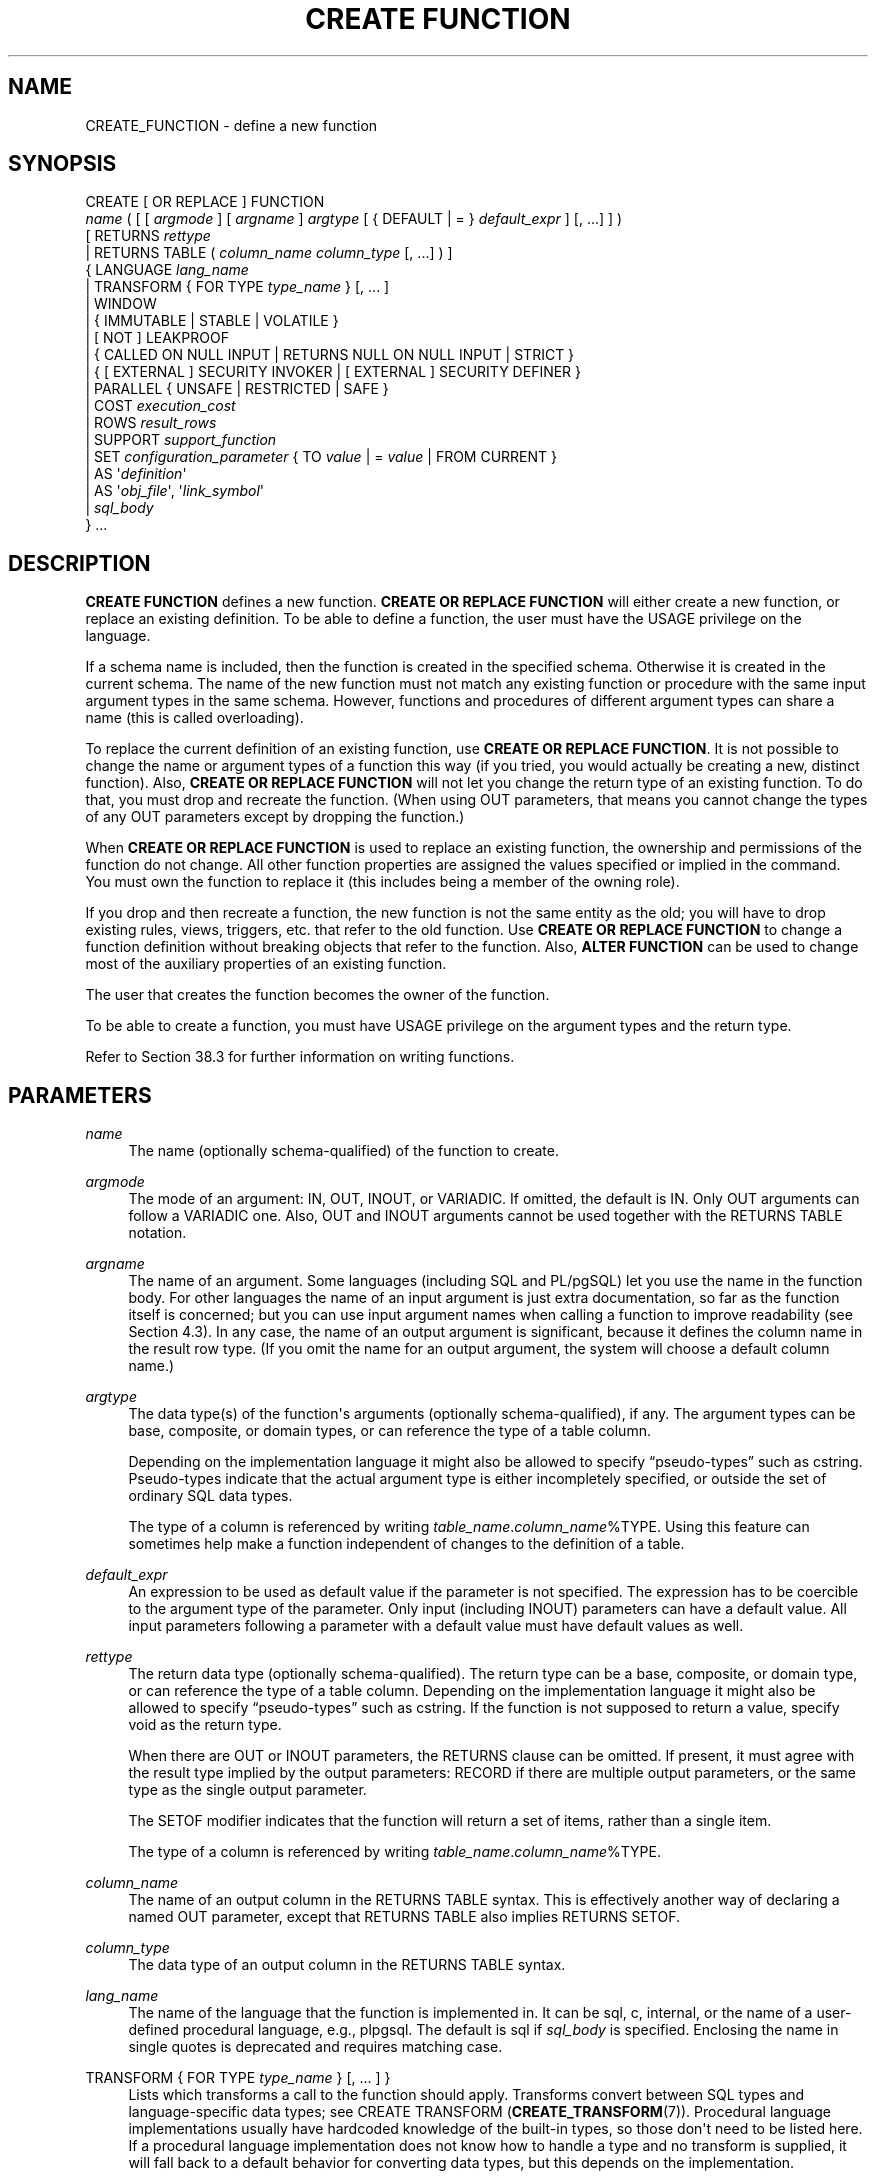 '\" t
.\"     Title: CREATE FUNCTION
.\"    Author: The PostgreSQL Global Development Group
.\" Generator: DocBook XSL Stylesheets vsnapshot <http://docbook.sf.net/>
.\"      Date: 2025
.\"    Manual: PostgreSQL 14.18 Documentation
.\"    Source: PostgreSQL 14.18
.\"  Language: English
.\"
.TH "CREATE FUNCTION" "7" "2025" "PostgreSQL 14.18" "PostgreSQL 14.18 Documentation"
.\" -----------------------------------------------------------------
.\" * Define some portability stuff
.\" -----------------------------------------------------------------
.\" ~~~~~~~~~~~~~~~~~~~~~~~~~~~~~~~~~~~~~~~~~~~~~~~~~~~~~~~~~~~~~~~~~
.\" http://bugs.debian.org/507673
.\" http://lists.gnu.org/archive/html/groff/2009-02/msg00013.html
.\" ~~~~~~~~~~~~~~~~~~~~~~~~~~~~~~~~~~~~~~~~~~~~~~~~~~~~~~~~~~~~~~~~~
.ie \n(.g .ds Aq \(aq
.el       .ds Aq '
.\" -----------------------------------------------------------------
.\" * set default formatting
.\" -----------------------------------------------------------------
.\" disable hyphenation
.nh
.\" disable justification (adjust text to left margin only)
.ad l
.\" -----------------------------------------------------------------
.\" * MAIN CONTENT STARTS HERE *
.\" -----------------------------------------------------------------
.SH "NAME"
CREATE_FUNCTION \- define a new function
.SH "SYNOPSIS"
.sp
.nf
CREATE [ OR REPLACE ] FUNCTION
    \fIname\fR ( [ [ \fIargmode\fR ] [ \fIargname\fR ] \fIargtype\fR [ { DEFAULT | = } \fIdefault_expr\fR ] [, \&.\&.\&.] ] )
    [ RETURNS \fIrettype\fR
      | RETURNS TABLE ( \fIcolumn_name\fR \fIcolumn_type\fR [, \&.\&.\&.] ) ]
  { LANGUAGE \fIlang_name\fR
    | TRANSFORM { FOR TYPE \fItype_name\fR } [, \&.\&.\&. ]
    | WINDOW
    | { IMMUTABLE | STABLE | VOLATILE }
    | [ NOT ] LEAKPROOF
    | { CALLED ON NULL INPUT | RETURNS NULL ON NULL INPUT | STRICT }
    | { [ EXTERNAL ] SECURITY INVOKER | [ EXTERNAL ] SECURITY DEFINER }
    | PARALLEL { UNSAFE | RESTRICTED | SAFE }
    | COST \fIexecution_cost\fR
    | ROWS \fIresult_rows\fR
    | SUPPORT \fIsupport_function\fR
    | SET \fIconfiguration_parameter\fR { TO \fIvalue\fR | = \fIvalue\fR | FROM CURRENT }
    | AS \*(Aq\fIdefinition\fR\*(Aq
    | AS \*(Aq\fIobj_file\fR\*(Aq, \*(Aq\fIlink_symbol\fR\*(Aq
    | \fIsql_body\fR
  } \&.\&.\&.
.fi
.SH "DESCRIPTION"
.PP
\fBCREATE FUNCTION\fR
defines a new function\&.
\fBCREATE OR REPLACE FUNCTION\fR
will either create a new function, or replace an existing definition\&. To be able to define a function, the user must have the
USAGE
privilege on the language\&.
.PP
If a schema name is included, then the function is created in the specified schema\&. Otherwise it is created in the current schema\&. The name of the new function must not match any existing function or procedure with the same input argument types in the same schema\&. However, functions and procedures of different argument types can share a name (this is called
overloading)\&.
.PP
To replace the current definition of an existing function, use
\fBCREATE OR REPLACE FUNCTION\fR\&. It is not possible to change the name or argument types of a function this way (if you tried, you would actually be creating a new, distinct function)\&. Also,
\fBCREATE OR REPLACE FUNCTION\fR
will not let you change the return type of an existing function\&. To do that, you must drop and recreate the function\&. (When using
OUT
parameters, that means you cannot change the types of any
OUT
parameters except by dropping the function\&.)
.PP
When
\fBCREATE OR REPLACE FUNCTION\fR
is used to replace an existing function, the ownership and permissions of the function do not change\&. All other function properties are assigned the values specified or implied in the command\&. You must own the function to replace it (this includes being a member of the owning role)\&.
.PP
If you drop and then recreate a function, the new function is not the same entity as the old; you will have to drop existing rules, views, triggers, etc\&. that refer to the old function\&. Use
\fBCREATE OR REPLACE FUNCTION\fR
to change a function definition without breaking objects that refer to the function\&. Also,
\fBALTER FUNCTION\fR
can be used to change most of the auxiliary properties of an existing function\&.
.PP
The user that creates the function becomes the owner of the function\&.
.PP
To be able to create a function, you must have
USAGE
privilege on the argument types and the return type\&.
.PP
Refer to
Section\ \&38.3
for further information on writing functions\&.
.SH "PARAMETERS"
.PP
\fIname\fR
.RS 4
The name (optionally schema\-qualified) of the function to create\&.
.RE
.PP
\fIargmode\fR
.RS 4
The mode of an argument:
IN,
OUT,
INOUT, or
VARIADIC\&. If omitted, the default is
IN\&. Only
OUT
arguments can follow a
VARIADIC
one\&. Also,
OUT
and
INOUT
arguments cannot be used together with the
RETURNS TABLE
notation\&.
.RE
.PP
\fIargname\fR
.RS 4
The name of an argument\&. Some languages (including SQL and PL/pgSQL) let you use the name in the function body\&. For other languages the name of an input argument is just extra documentation, so far as the function itself is concerned; but you can use input argument names when calling a function to improve readability (see
Section\ \&4.3)\&. In any case, the name of an output argument is significant, because it defines the column name in the result row type\&. (If you omit the name for an output argument, the system will choose a default column name\&.)
.RE
.PP
\fIargtype\fR
.RS 4
The data type(s) of the function\*(Aqs arguments (optionally schema\-qualified), if any\&. The argument types can be base, composite, or domain types, or can reference the type of a table column\&.
.sp
Depending on the implementation language it might also be allowed to specify
\(lqpseudo\-types\(rq
such as
cstring\&. Pseudo\-types indicate that the actual argument type is either incompletely specified, or outside the set of ordinary SQL data types\&.
.sp
The type of a column is referenced by writing
\fItable_name\fR\&.\fIcolumn_name\fR%TYPE\&. Using this feature can sometimes help make a function independent of changes to the definition of a table\&.
.RE
.PP
\fIdefault_expr\fR
.RS 4
An expression to be used as default value if the parameter is not specified\&. The expression has to be coercible to the argument type of the parameter\&. Only input (including
INOUT) parameters can have a default value\&. All input parameters following a parameter with a default value must have default values as well\&.
.RE
.PP
\fIrettype\fR
.RS 4
The return data type (optionally schema\-qualified)\&. The return type can be a base, composite, or domain type, or can reference the type of a table column\&. Depending on the implementation language it might also be allowed to specify
\(lqpseudo\-types\(rq
such as
cstring\&. If the function is not supposed to return a value, specify
void
as the return type\&.
.sp
When there are
OUT
or
INOUT
parameters, the
RETURNS
clause can be omitted\&. If present, it must agree with the result type implied by the output parameters:
RECORD
if there are multiple output parameters, or the same type as the single output parameter\&.
.sp
The
SETOF
modifier indicates that the function will return a set of items, rather than a single item\&.
.sp
The type of a column is referenced by writing
\fItable_name\fR\&.\fIcolumn_name\fR%TYPE\&.
.RE
.PP
\fIcolumn_name\fR
.RS 4
The name of an output column in the
RETURNS TABLE
syntax\&. This is effectively another way of declaring a named
OUT
parameter, except that
RETURNS TABLE
also implies
RETURNS SETOF\&.
.RE
.PP
\fIcolumn_type\fR
.RS 4
The data type of an output column in the
RETURNS TABLE
syntax\&.
.RE
.PP
\fIlang_name\fR
.RS 4
The name of the language that the function is implemented in\&. It can be
sql,
c,
internal, or the name of a user\-defined procedural language, e\&.g\&.,
plpgsql\&. The default is
sql
if
\fIsql_body\fR
is specified\&. Enclosing the name in single quotes is deprecated and requires matching case\&.
.RE
.PP
TRANSFORM { FOR TYPE \fItype_name\fR } [, \&.\&.\&. ] }
.RS 4
Lists which transforms a call to the function should apply\&. Transforms convert between SQL types and language\-specific data types; see
CREATE TRANSFORM (\fBCREATE_TRANSFORM\fR(7))\&. Procedural language implementations usually have hardcoded knowledge of the built\-in types, so those don\*(Aqt need to be listed here\&. If a procedural language implementation does not know how to handle a type and no transform is supplied, it will fall back to a default behavior for converting data types, but this depends on the implementation\&.
.RE
.PP
WINDOW
.RS 4
WINDOW
indicates that the function is a
window function
rather than a plain function\&. This is currently only useful for functions written in C\&. The
WINDOW
attribute cannot be changed when replacing an existing function definition\&.
.RE
.PP
IMMUTABLE
.br
STABLE
.br
VOLATILE
.RS 4
These attributes inform the query optimizer about the behavior of the function\&. At most one choice can be specified\&. If none of these appear,
VOLATILE
is the default assumption\&.
.sp
IMMUTABLE
indicates that the function cannot modify the database and always returns the same result when given the same argument values; that is, it does not do database lookups or otherwise use information not directly present in its argument list\&. If this option is given, any call of the function with all\-constant arguments can be immediately replaced with the function value\&.
.sp
STABLE
indicates that the function cannot modify the database, and that within a single table scan it will consistently return the same result for the same argument values, but that its result could change across SQL statements\&. This is the appropriate selection for functions whose results depend on database lookups, parameter variables (such as the current time zone), etc\&. (It is inappropriate for
AFTER
triggers that wish to query rows modified by the current command\&.) Also note that the
\fBcurrent_timestamp\fR
family of functions qualify as stable, since their values do not change within a transaction\&.
.sp
VOLATILE
indicates that the function value can change even within a single table scan, so no optimizations can be made\&. Relatively few database functions are volatile in this sense; some examples are
random(),
currval(),
timeofday()\&. But note that any function that has side\-effects must be classified volatile, even if its result is quite predictable, to prevent calls from being optimized away; an example is
setval()\&.
.sp
For additional details see
Section\ \&38.7\&.
.RE
.PP
LEAKPROOF
.RS 4
LEAKPROOF
indicates that the function has no side effects\&. It reveals no information about its arguments other than by its return value\&. For example, a function which throws an error message for some argument values but not others, or which includes the argument values in any error message, is not leakproof\&. This affects how the system executes queries against views created with the
security_barrier
option or tables with row level security enabled\&. The system will enforce conditions from security policies and security barrier views before any user\-supplied conditions from the query itself that contain non\-leakproof functions, in order to prevent the inadvertent exposure of data\&. Functions and operators marked as leakproof are assumed to be trustworthy, and may be executed before conditions from security policies and security barrier views\&. In addition, functions which do not take arguments or which are not passed any arguments from the security barrier view or table do not have to be marked as leakproof to be executed before security conditions\&. See
CREATE VIEW (\fBCREATE_VIEW\fR(7))
and
Section\ \&41.5\&. This option can only be set by the superuser\&.
.RE
.PP
CALLED ON NULL INPUT
.br
RETURNS NULL ON NULL INPUT
.br
STRICT
.RS 4
CALLED ON NULL INPUT
(the default) indicates that the function will be called normally when some of its arguments are null\&. It is then the function author\*(Aqs responsibility to check for null values if necessary and respond appropriately\&.
.sp
RETURNS NULL ON NULL INPUT
or
STRICT
indicates that the function always returns null whenever any of its arguments are null\&. If this parameter is specified, the function is not executed when there are null arguments; instead a null result is assumed automatically\&.
.RE
.PP
[EXTERNAL] SECURITY INVOKER
.br
[EXTERNAL] SECURITY DEFINER
.RS 4
SECURITY INVOKER
indicates that the function is to be executed with the privileges of the user that calls it\&. That is the default\&.
SECURITY DEFINER
specifies that the function is to be executed with the privileges of the user that owns it\&.
.sp
The key word
EXTERNAL
is allowed for SQL conformance, but it is optional since, unlike in SQL, this feature applies to all functions not only external ones\&.
.RE
.PP
PARALLEL
.RS 4
PARALLEL UNSAFE
indicates that the function can\*(Aqt be executed in parallel mode and the presence of such a function in an SQL statement forces a serial execution plan\&. This is the default\&.
PARALLEL RESTRICTED
indicates that the function can be executed in parallel mode, but the execution is restricted to parallel group leader\&.
PARALLEL SAFE
indicates that the function is safe to run in parallel mode without restriction\&.
.sp
Functions should be labeled parallel unsafe if they modify any database state, or if they make changes to the transaction such as using sub\-transactions, or if they access sequences or attempt to make persistent changes to settings (e\&.g\&.,
setval)\&. They should be labeled as parallel restricted if they access temporary tables, client connection state, cursors, prepared statements, or miscellaneous backend\-local state which the system cannot synchronize in parallel mode (e\&.g\&.,
setseed
cannot be executed other than by the group leader because a change made by another process would not be reflected in the leader)\&. In general, if a function is labeled as being safe when it is restricted or unsafe, or if it is labeled as being restricted when it is in fact unsafe, it may throw errors or produce wrong answers when used in a parallel query\&. C\-language functions could in theory exhibit totally undefined behavior if mislabeled, since there is no way for the system to protect itself against arbitrary C code, but in most likely cases the result will be no worse than for any other function\&. If in doubt, functions should be labeled as
UNSAFE, which is the default\&.
.RE
.PP
COST \fIexecution_cost\fR
.RS 4
A positive number giving the estimated execution cost for the function, in units of
cpu_operator_cost\&. If the function returns a set, this is the cost per returned row\&. If the cost is not specified, 1 unit is assumed for C\-language and internal functions, and 100 units for functions in all other languages\&. Larger values cause the planner to try to avoid evaluating the function more often than necessary\&.
.RE
.PP
ROWS \fIresult_rows\fR
.RS 4
A positive number giving the estimated number of rows that the planner should expect the function to return\&. This is only allowed when the function is declared to return a set\&. The default assumption is 1000 rows\&.
.RE
.PP
SUPPORT \fIsupport_function\fR
.RS 4
The name (optionally schema\-qualified) of a
planner support function
to use for this function\&. See
Section\ \&38.11
for details\&. You must be superuser to use this option\&.
.RE
.PP
\fIconfiguration_parameter\fR
.br
\fIvalue\fR
.RS 4
The
SET
clause causes the specified configuration parameter to be set to the specified value when the function is entered, and then restored to its prior value when the function exits\&.
SET FROM CURRENT
saves the value of the parameter that is current when
\fBCREATE FUNCTION\fR
is executed as the value to be applied when the function is entered\&.
.sp
If a
SET
clause is attached to a function, then the effects of a
\fBSET LOCAL\fR
command executed inside the function for the same variable are restricted to the function: the configuration parameter\*(Aqs prior value is still restored at function exit\&. However, an ordinary
\fBSET\fR
command (without
LOCAL) overrides the
SET
clause, much as it would do for a previous
\fBSET LOCAL\fR
command: the effects of such a command will persist after function exit, unless the current transaction is rolled back\&.
.sp
See
\fBSET\fR(7)
and
Chapter\ \&20
for more information about allowed parameter names and values\&.
.RE
.PP
\fIdefinition\fR
.RS 4
A string constant defining the function; the meaning depends on the language\&. It can be an internal function name, the path to an object file, an SQL command, or text in a procedural language\&.
.sp
It is often helpful to use dollar quoting (see
Section\ \&4.1.2.4) to write the function definition string, rather than the normal single quote syntax\&. Without dollar quoting, any single quotes or backslashes in the function definition must be escaped by doubling them\&.
.RE
.PP
\fIobj_file\fR, \fIlink_symbol\fR
.RS 4
This form of the
AS
clause is used for dynamically loadable C language functions when the function name in the C language source code is not the same as the name of the SQL function\&. The string
\fIobj_file\fR
is the name of the shared library file containing the compiled C function, and is interpreted as for the
\fBLOAD\fR
command\&. The string
\fIlink_symbol\fR
is the function\*(Aqs link symbol, that is, the name of the function in the C language source code\&. If the link symbol is omitted, it is assumed to be the same as the name of the SQL function being defined\&. The C names of all functions must be different, so you must give overloaded C functions different C names (for example, use the argument types as part of the C names)\&.
.sp
When repeated
\fBCREATE FUNCTION\fR
calls refer to the same object file, the file is only loaded once per session\&. To unload and reload the file (perhaps during development), start a new session\&.
.RE
.PP
\fIsql_body\fR
.RS 4
The body of a
LANGUAGE SQL
function\&. This can either be a single statement
.sp
.if n \{\
.RS 4
.\}
.nf
RETURN \fIexpression\fR
.fi
.if n \{\
.RE
.\}
.sp
or a block
.sp
.if n \{\
.RS 4
.\}
.nf
BEGIN ATOMIC
  \fIstatement\fR;
  \fIstatement\fR;
  \&.\&.\&.
  \fIstatement\fR;
END
.fi
.if n \{\
.RE
.\}
.sp
This is similar to writing the text of the function body as a string constant (see
\fIdefinition\fR
above), but there are some differences: This form only works for
LANGUAGE SQL, the string constant form works for all languages\&. This form is parsed at function definition time, the string constant form is parsed at execution time; therefore this form cannot support polymorphic argument types and other constructs that are not resolvable at function definition time\&. This form tracks dependencies between the function and objects used in the function body, so
DROP \&.\&.\&. CASCADE
will work correctly, whereas the form using string literals may leave dangling functions\&. Finally, this form is more compatible with the SQL standard and other SQL implementations\&.
.RE
.SH "OVERLOADING"
.PP
PostgreSQL
allows function
overloading; that is, the same name can be used for several different functions so long as they have distinct input argument types\&. Whether or not you use it, this capability entails security precautions when calling functions in databases where some users mistrust other users; see
Section\ \&10.3\&.
.PP
Two functions are considered the same if they have the same names and
\fIinput\fR
argument types, ignoring any
OUT
parameters\&. Thus for example these declarations conflict:
.sp
.if n \{\
.RS 4
.\}
.nf
CREATE FUNCTION foo(int) \&.\&.\&.
CREATE FUNCTION foo(int, out text) \&.\&.\&.
.fi
.if n \{\
.RE
.\}
.PP
Functions that have different argument type lists will not be considered to conflict at creation time, but if defaults are provided they might conflict in use\&. For example, consider
.sp
.if n \{\
.RS 4
.\}
.nf
CREATE FUNCTION foo(int) \&.\&.\&.
CREATE FUNCTION foo(int, int default 42) \&.\&.\&.
.fi
.if n \{\
.RE
.\}
.sp
A call
foo(10)
will fail due to the ambiguity about which function should be called\&.
.SH "NOTES"
.PP
The full
SQL
type syntax is allowed for declaring a function\*(Aqs arguments and return value\&. However, parenthesized type modifiers (e\&.g\&., the precision field for type
numeric) are discarded by
\fBCREATE FUNCTION\fR\&. Thus for example
CREATE FUNCTION foo (varchar(10)) \&.\&.\&.
is exactly the same as
CREATE FUNCTION foo (varchar) \&.\&.\&.\&.
.PP
When replacing an existing function with
\fBCREATE OR REPLACE FUNCTION\fR, there are restrictions on changing parameter names\&. You cannot change the name already assigned to any input parameter (although you can add names to parameters that had none before)\&. If there is more than one output parameter, you cannot change the names of the output parameters, because that would change the column names of the anonymous composite type that describes the function\*(Aqs result\&. These restrictions are made to ensure that existing calls of the function do not stop working when it is replaced\&.
.PP
If a function is declared
STRICT
with a
VARIADIC
argument, the strictness check tests that the variadic array
\fIas a whole\fR
is non\-null\&. The function will still be called if the array has null elements\&.
.SH "EXAMPLES"
.PP
Add two integers using an SQL function:
.sp
.if n \{\
.RS 4
.\}
.nf
CREATE FUNCTION add(integer, integer) RETURNS integer
    AS \*(Aqselect $1 + $2;\*(Aq
    LANGUAGE SQL
    IMMUTABLE
    RETURNS NULL ON NULL INPUT;
.fi
.if n \{\
.RE
.\}
.sp
The same function written in a more SQL\-conforming style, using argument names and an unquoted body:
.sp
.if n \{\
.RS 4
.\}
.nf
CREATE FUNCTION add(a integer, b integer) RETURNS integer
    LANGUAGE SQL
    IMMUTABLE
    RETURNS NULL ON NULL INPUT
    RETURN a + b;
.fi
.if n \{\
.RE
.\}
.PP
Increment an integer, making use of an argument name, in
PL/pgSQL:
.sp
.if n \{\
.RS 4
.\}
.nf
CREATE OR REPLACE FUNCTION increment(i integer) RETURNS integer AS $$
        BEGIN
                RETURN i + 1;
        END;
$$ LANGUAGE plpgsql;
.fi
.if n \{\
.RE
.\}
.PP
Return a record containing multiple output parameters:
.sp
.if n \{\
.RS 4
.\}
.nf
CREATE FUNCTION dup(in int, out f1 int, out f2 text)
    AS $$ SELECT $1, CAST($1 AS text) || \*(Aq is text\*(Aq $$
    LANGUAGE SQL;

SELECT * FROM dup(42);
.fi
.if n \{\
.RE
.\}
.sp
You can do the same thing more verbosely with an explicitly named composite type:
.sp
.if n \{\
.RS 4
.\}
.nf
CREATE TYPE dup_result AS (f1 int, f2 text);

CREATE FUNCTION dup(int) RETURNS dup_result
    AS $$ SELECT $1, CAST($1 AS text) || \*(Aq is text\*(Aq $$
    LANGUAGE SQL;

SELECT * FROM dup(42);
.fi
.if n \{\
.RE
.\}
.sp
Another way to return multiple columns is to use a
TABLE
function:
.sp
.if n \{\
.RS 4
.\}
.nf
CREATE FUNCTION dup(int) RETURNS TABLE(f1 int, f2 text)
    AS $$ SELECT $1, CAST($1 AS text) || \*(Aq is text\*(Aq $$
    LANGUAGE SQL;

SELECT * FROM dup(42);
.fi
.if n \{\
.RE
.\}
.sp
However, a
TABLE
function is different from the preceding examples, because it actually returns a
\fIset\fR
of records, not just one record\&.
.SH "WRITING SECURITY DEFINER FUNCTIONS SAFELY"
.PP
Because a
SECURITY DEFINER
function is executed with the privileges of the user that owns it, care is needed to ensure that the function cannot be misused\&. For security,
search_path
should be set to exclude any schemas writable by untrusted users\&. This prevents malicious users from creating objects (e\&.g\&., tables, functions, and operators) that mask objects intended to be used by the function\&. Particularly important in this regard is the temporary\-table schema, which is searched first by default, and is normally writable by anyone\&. A secure arrangement can be obtained by forcing the temporary schema to be searched last\&. To do this, write
pg_temp
as the last entry in
\fIsearch_path\fR\&. This function illustrates safe usage:
.sp
.if n \{\
.RS 4
.\}
.nf
CREATE FUNCTION check_password(uname TEXT, pass TEXT)
RETURNS BOOLEAN AS $$
DECLARE passed BOOLEAN;
BEGIN
        SELECT  (pwd = $2) INTO passed
        FROM    pwds
        WHERE   username = $1;

        RETURN passed;
END;
$$  LANGUAGE plpgsql
    SECURITY DEFINER
    \-\- Set a secure search_path: trusted schema(s), then \*(Aqpg_temp\*(Aq\&.
    SET search_path = admin, pg_temp;
.fi
.if n \{\
.RE
.\}
.sp
This function\*(Aqs intention is to access a table
admin\&.pwds\&. But without the
SET
clause, or with a
SET
clause mentioning only
admin, the function could be subverted by creating a temporary table named
pwds\&.
.PP
Before
PostgreSQL
version 8\&.3, the
SET
clause was not available, and so older functions may contain rather complicated logic to save, set, and restore
\fIsearch_path\fR\&. The
SET
clause is far easier to use for this purpose\&.
.PP
Another point to keep in mind is that by default, execute privilege is granted to
PUBLIC
for newly created functions (see
Section\ \&5.7
for more information)\&. Frequently you will wish to restrict use of a security definer function to only some users\&. To do that, you must revoke the default
PUBLIC
privileges and then grant execute privilege selectively\&. To avoid having a window where the new function is accessible to all, create it and set the privileges within a single transaction\&. For example:
.sp
.if n \{\
.RS 4
.\}
.nf
BEGIN;
CREATE FUNCTION check_password(uname TEXT, pass TEXT) \&.\&.\&. SECURITY DEFINER;
REVOKE ALL ON FUNCTION check_password(uname TEXT, pass TEXT) FROM PUBLIC;
GRANT EXECUTE ON FUNCTION check_password(uname TEXT, pass TEXT) TO admins;
COMMIT;
.fi
.if n \{\
.RE
.\}
.SH "COMPATIBILITY"
.PP
A
\fBCREATE FUNCTION\fR
command is defined in the SQL standard\&. The
PostgreSQL
implementation can be used in a compatible way but has many extensions\&. Conversely, the SQL standard specifies a number of optional features that are not implemented in
PostgreSQL\&.
.PP
The following are important compatibility issues:
.sp
.RS 4
.ie n \{\
\h'-04'\(bu\h'+03'\c
.\}
.el \{\
.sp -1
.IP \(bu 2.3
.\}
OR REPLACE
is a PostgreSQL extension\&.
.RE
.sp
.RS 4
.ie n \{\
\h'-04'\(bu\h'+03'\c
.\}
.el \{\
.sp -1
.IP \(bu 2.3
.\}
For compatibility with some other database systems,
\fIargmode\fR
can be written either before or after
\fIargname\fR\&. But only the first way is standard\-compliant\&.
.RE
.sp
.RS 4
.ie n \{\
\h'-04'\(bu\h'+03'\c
.\}
.el \{\
.sp -1
.IP \(bu 2.3
.\}
For parameter defaults, the SQL standard specifies only the syntax with the
DEFAULT
key word\&. The syntax with
=
is used in T\-SQL and Firebird\&.
.RE
.sp
.RS 4
.ie n \{\
\h'-04'\(bu\h'+03'\c
.\}
.el \{\
.sp -1
.IP \(bu 2.3
.\}
The
SETOF
modifier is a PostgreSQL extension\&.
.RE
.sp
.RS 4
.ie n \{\
\h'-04'\(bu\h'+03'\c
.\}
.el \{\
.sp -1
.IP \(bu 2.3
.\}
Only
SQL
is standardized as a language\&.
.RE
.sp
.RS 4
.ie n \{\
\h'-04'\(bu\h'+03'\c
.\}
.el \{\
.sp -1
.IP \(bu 2.3
.\}
All other attributes except
CALLED ON NULL INPUT
and
RETURNS NULL ON NULL INPUT
are not standardized\&.
.RE
.sp
.RS 4
.ie n \{\
\h'-04'\(bu\h'+03'\c
.\}
.el \{\
.sp -1
.IP \(bu 2.3
.\}
For the body of
LANGUAGE SQL
functions, the SQL standard only specifies the
\fIsql_body\fR
form\&.
.RE
.PP
Simple
LANGUAGE SQL
functions can be written in a way that is both standard\-conforming and portable to other implementations\&. More complex functions using advanced features, optimization attributes, or other languages will necessarily be specific to PostgreSQL in a significant way\&.
.SH "SEE ALSO"
ALTER FUNCTION (\fBALTER_FUNCTION\fR(7)), DROP FUNCTION (\fBDROP_FUNCTION\fR(7)), \fBGRANT\fR(7), \fBLOAD\fR(7), \fBREVOKE\fR(7)
